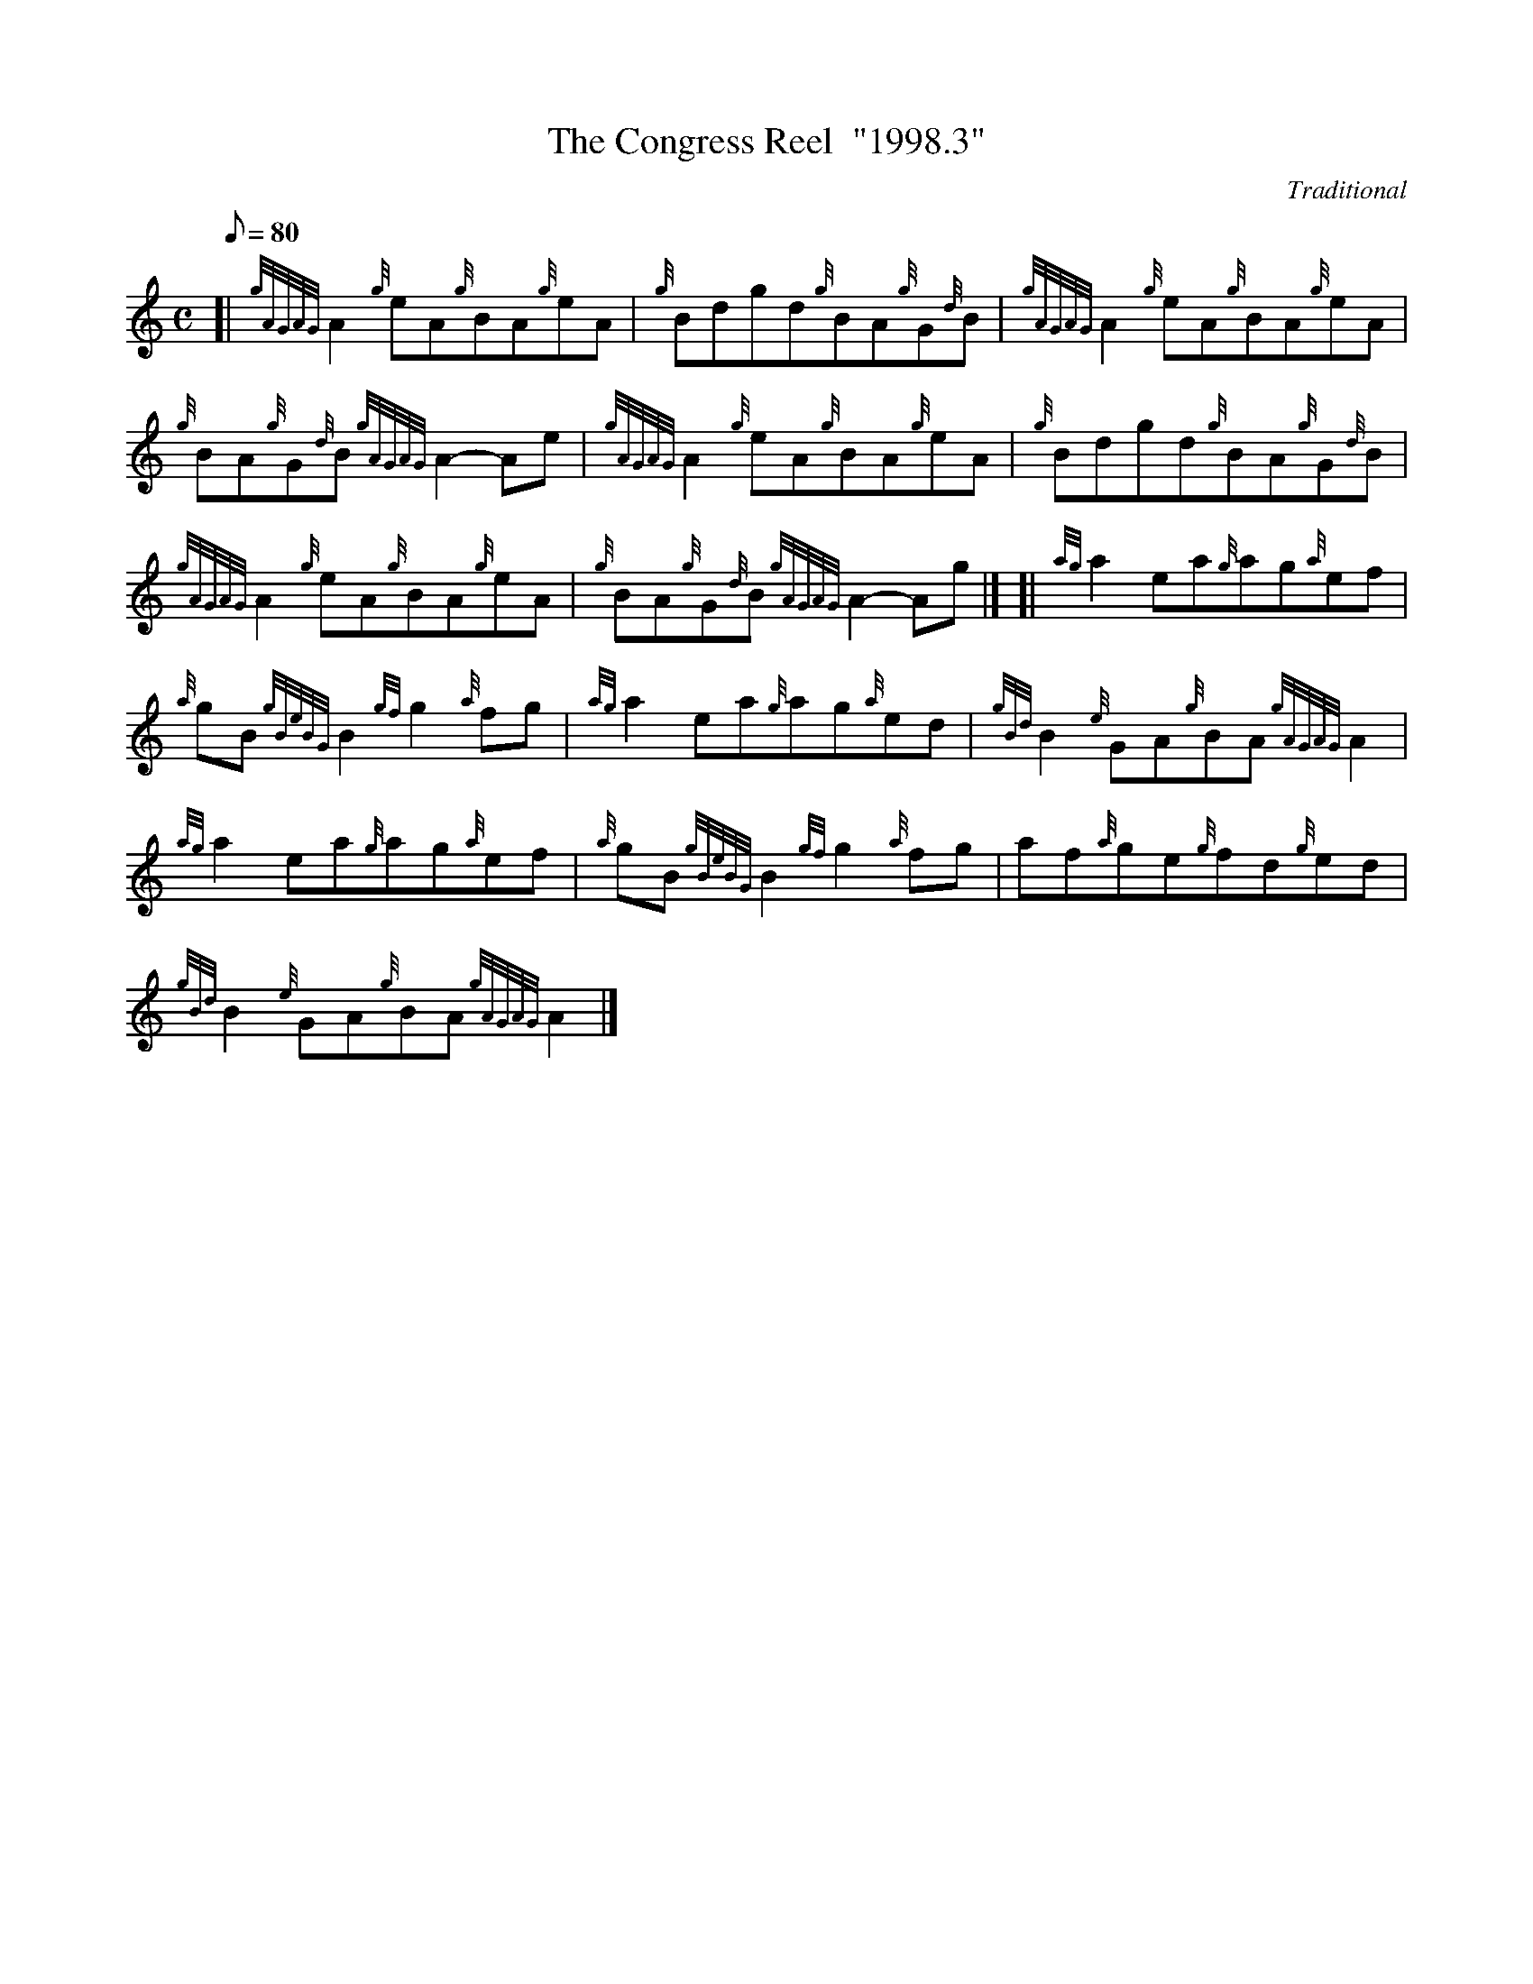 X: 1
T:The Congress Reel  "1998.3"
M:C
L:1/8
Q:80
C:Traditional
S:Reel
K:HP
[| {gAGAG}A2{g}eA{g}BA{g}eA|
{g}Bdgd{g}BA{g}G{d}B|
{gAGAG}A2{g}eA{g}BA{g}eA|  !
{g}BA{g}G{d}B{gAGAG}A2-Ae|
{gAGAG}A2{g}eA{g}BA{g}eA|
{g}Bdgd{g}BA{g}G{d}B|  !
{gAGAG}A2{g}eA{g}BA{g}eA|
{g}BA{g}G{d}B{gAGAG}A2-Ag|] [|
{ag}a2ea{g}ag{a}ef|  !
{a}gB{gBeBG}B2{gf}g2{a}fg|
{ag}a2ea{g}ag{a}ed|
{gBd}B2{e}GA{g}BA{gAGAG}A2|  !
{ag}a2ea{g}ag{a}ef|
{a}gB{gBeBG}B2{gf}g2{a}fg|
af{a}ge{g}fd{g}ed|  !
{gBd}B2{e}GA{g}BA{gAGAG}A2|]

